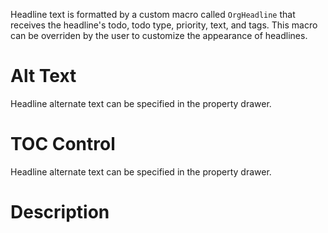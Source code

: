 Headline text is formatted by a custom macro called ~OrgHeadline~
that receives the headline's todo, todo type, priority, text, and
tags. This macro can be overriden by the user to customize the
appearance of headlines.
* Alt Text
  :PROPERTIES:
  :ALT_TITLE: Alternate Text Support
  :END:
  Headline alternate text can be specified in the property drawer.
* TOC Control
  :PROPERTIES:
  :UNNUMBERED: notoc
  :END:
  Headline alternate text can be specified in the property drawer.
* Description
  :PROPERTIES:
  :DESCRIPTION: Test Description
  :END:
